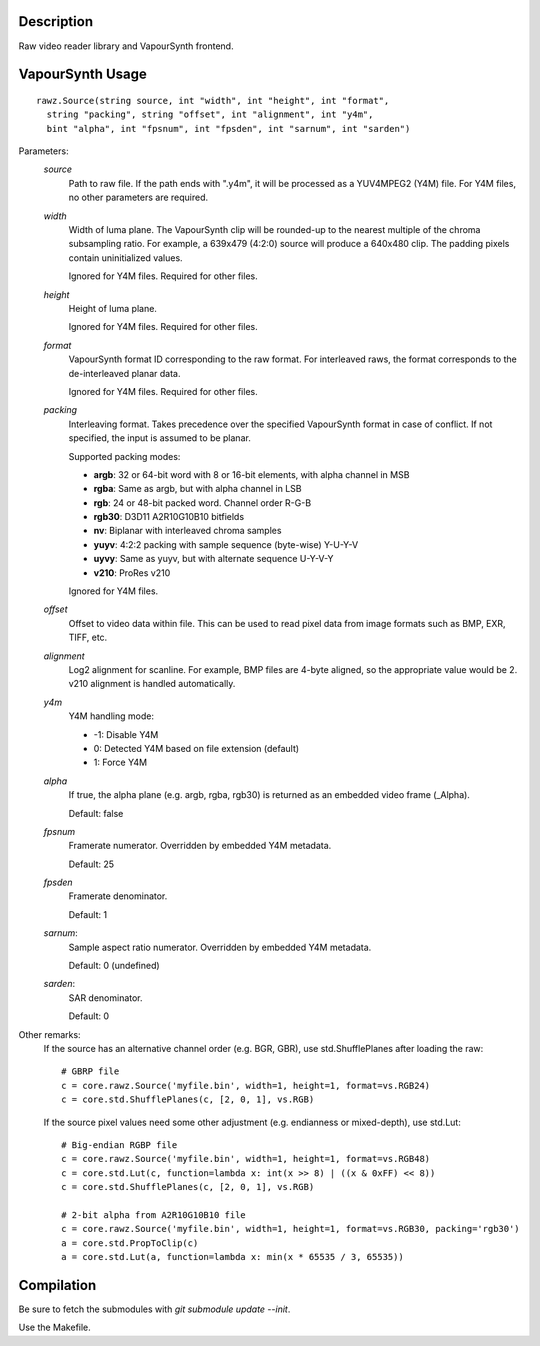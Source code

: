 Description
===========

Raw video reader library and VapourSynth frontend.

VapourSynth Usage
=================

::

  rawz.Source(string source, int "width", int "height", int "format",
    string "packing", string "offset", int "alignment", int "y4m",
    bint "alpha", int "fpsnum", int "fpsden", int "sarnum", int "sarden")

Parameters:
  *source*
    Path to raw file. If the path ends with ".y4m", it will be processed as a
    YUV4MPEG2 (Y4M) file. For Y4M files, no other parameters are required.

  *width*
    Width of luma plane. The VapourSynth clip will be rounded-up to the nearest
    multiple of the chroma subsampling ratio. For example, a 639x479 (4:2:0)
    source will produce a 640x480 clip. The padding pixels contain
    uninitialized values.
    
    Ignored for Y4M files. Required for other files.

  *height*
    Height of luma plane.

    Ignored for Y4M files. Required for other files.

  *format*
    VapourSynth format ID corresponding to the raw format. For interleaved
    raws, the format corresponds to the de-interleaved planar data.

    Ignored for Y4M files. Required for other files.

  *packing*
    Interleaving format. Takes precedence over the specified VapourSynth format
    in case of conflict. If not specified, the input is assumed to be planar.
  
    Supported packing modes:

    * **argb**:  32 or 64-bit word with 8 or 16-bit elements, with alpha channel in MSB
    * **rgba**:  Same as argb, but with alpha channel in LSB
    * **rgb**:   24 or 48-bit packed word. Channel order R-G-B
    * **rgb30**: D3D11 A2R10G10B10 bitfields
    * **nv**:    Biplanar with interleaved chroma samples
    * **yuyv**:  4:2:2 packing with sample sequence (byte-wise) Y-U-Y-V
    * **uyvy**:  Same as yuyv, but with alternate sequence U-Y-V-Y
    * **v210**:  ProRes v210

    Ignored for Y4M files.

  *offset*
    Offset to video data within file. This can be used to read pixel data from
    image formats such as BMP, EXR, TIFF, etc.

  *alignment*
    Log2 alignment for scanline. For example, BMP files are 4-byte aligned, so
    the appropriate value would be 2. v210 alignment is handled automatically.

  *y4m*
    Y4M handling mode:
    
    * -1: Disable Y4M
    * 0: Detected Y4M based on file extension (default)
    * 1: Force Y4M

  *alpha*
    If true, the alpha plane (e.g. argb, rgba, rgb30) is returned as an
    embedded video frame (_Alpha).
    
    Default: false

  *fpsnum*
    Framerate numerator. Overridden by embedded Y4M metadata.

    Default: 25

  *fpsden*
    Framerate denominator.
    
    Default: 1

  *sarnum*:
    Sample aspect ratio numerator. Overridden by embedded Y4M metadata.
    
    Default: 0 (undefined)
  
  *sarden*:
    SAR denominator.
    
    Default: 0

Other remarks:
  If the source has an alternative channel order (e.g. BGR, GBR), use
  std.ShufflePlanes after loading the raw::

    # GBRP file
    c = core.rawz.Source('myfile.bin', width=1, height=1, format=vs.RGB24)
    c = core.std.ShufflePlanes(c, [2, 0, 1], vs.RGB)

  If the source pixel values need some other adjustment (e.g. endianness or
  mixed-depth), use std.Lut::

    # Big-endian RGBP file
    c = core.rawz.Source('myfile.bin', width=1, height=1, format=vs.RGB48)
    c = core.std.Lut(c, function=lambda x: int(x >> 8) | ((x & 0xFF) << 8))
    c = core.std.ShufflePlanes(c, [2, 0, 1], vs.RGB)

    # 2-bit alpha from A2R10G10B10 file
    c = core.rawz.Source('myfile.bin', width=1, height=1, format=vs.RGB30, packing='rgb30')
    a = core.std.PropToClip(c)
    a = core.std.Lut(a, function=lambda x: min(x * 65535 / 3, 65535))


Compilation
===========

Be sure to fetch the submodules with `git submodule update --init`.

Use the Makefile.
